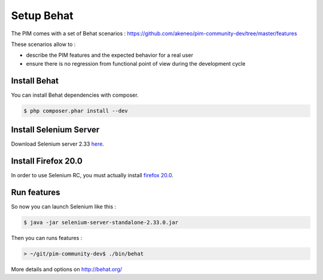 Setup Behat
===========

.. image:: /_themes/akeneo/static/behat-logo.png
   :width: 150
   :alt: Behat logo
   :target: http://behat.org/

The PIM comes with a set of Behat scenarios : https://github.com/akeneo/pim-community-dev/tree/master/features

These scenarios allow to :

* describe the PIM features and the expected behavior for a real user
* ensure there is no regression from functional point of view during the development cycle

Install Behat
-------------
You can install Behat dependencies with composer.

.. code-block:: bash

  $ php composer.phar install --dev


Install Selenium Server
-----------------------
Download Selenium server 2.33 `here`_.

.. _here: http://docs.seleniumhq.org/download/

Install Firefox 20.0
--------------------
In order to use Selenium RC, you must actually install `firefox 20.0`_.

.. _firefox 20.0: http://ftp.mozilla.org/pub/mozilla.org/firefox/releases/20.0.1/

Run features
------------

So now you can launch Selenium like this :

.. code-block:: bash

  $ java -jar selenium-server-standalone-2.33.0.jar


Then you can runs features :

.. code-block:: bash

  > ~/git/pim-community-dev$ ./bin/behat

More details and options on http://behat.org/

